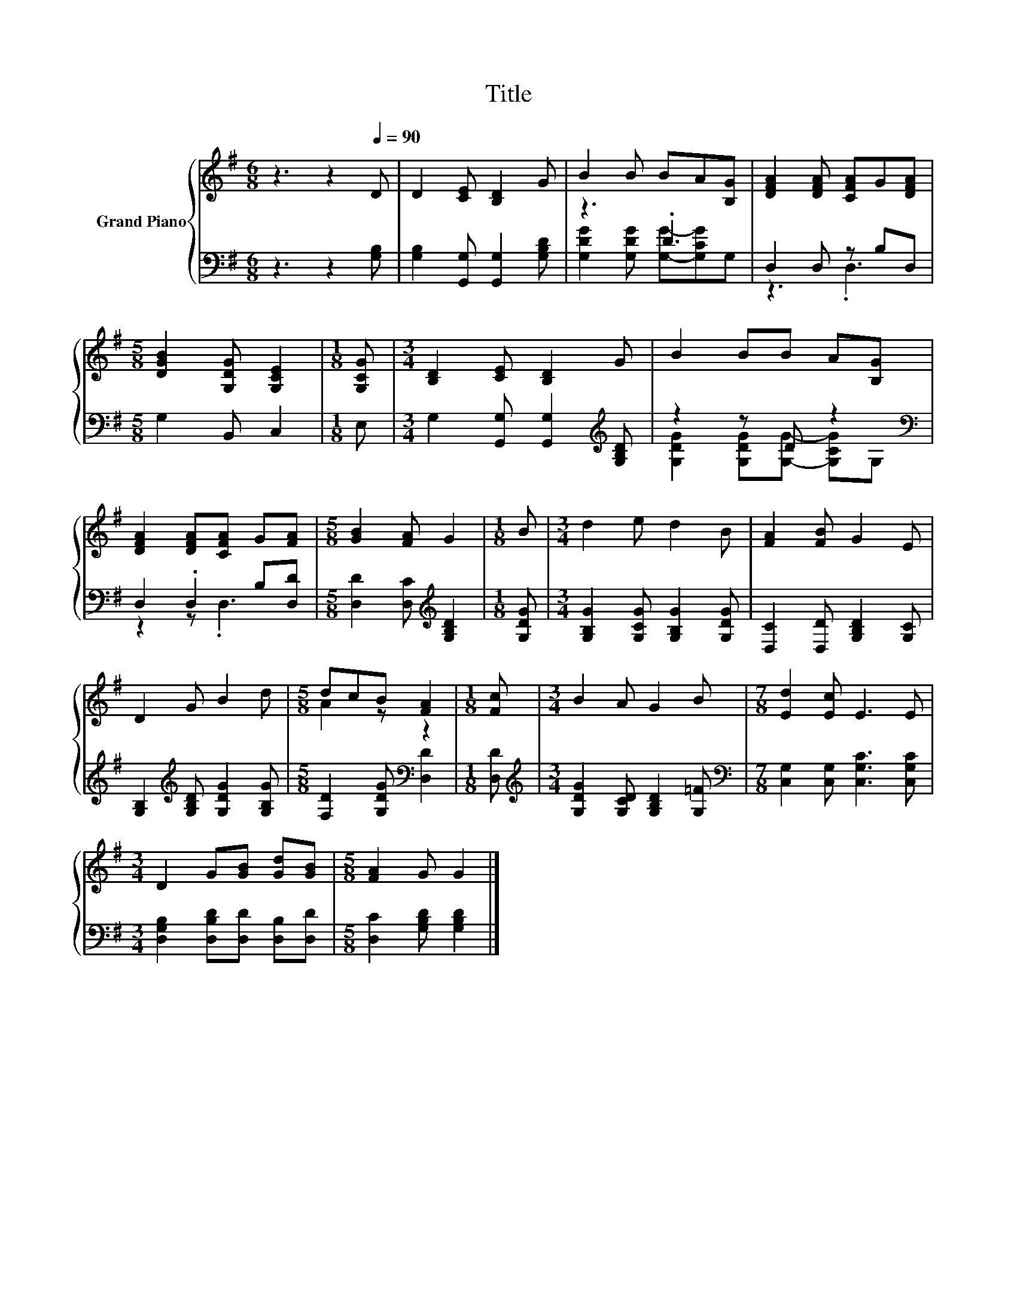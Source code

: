 X:1
T:Title
%%score { ( 1 4 ) | ( 2 3 ) }
L:1/8
M:6/8
K:G
V:1 treble nm="Grand Piano"
V:4 treble 
V:2 bass 
V:3 bass 
V:1
 z3 z2[Q:1/4=90] D | D2 [CE] [B,D]2 G | B2 B BA[B,G] | [DFA]2 [DFA] [CFA]G[DFA] | %4
[M:5/8] [DGB]2 [G,DG] [G,CE]2 |[M:1/8] [G,CG] |[M:3/4] [B,D]2 [CE] [B,D]2 G | B2 BB A[B,G] | %8
 [DFA]2 [DFA][CFA] G[FA] |[M:5/8] [GB]2 [FA] G2 |[M:1/8] B |[M:3/4] d2 e d2 B | [FA]2 [FB] G2 E | %13
 D2 G B2 d |[M:5/8] dcB [FA]2 |[M:1/8] [Fc] |[M:3/4] B2 A G2 B |[M:7/8] [Ed]2 [Ec] E3 E | %18
[M:3/4] D2 G[GB] [Gd][GB] |[M:5/8] [FA]2 G G2 |] %20
V:2
 z3 z2 [G,B,] | [G,B,]2 [G,,G,] [G,,G,]2 [G,B,D] | z3 .D3 | D,2 D, z B,D, |[M:5/8] G,2 B,, C,2 | %5
[M:1/8] E, |[M:3/4] G,2 [G,,G,] [G,,G,]2[K:treble] [G,B,D] | z2 z D z2[K:bass] | D,2 .D,2 B,[D,D] | %9
[M:5/8] [D,D]2 [D,C][K:treble] [G,B,D]2 |[M:1/8] [G,DG] |[M:3/4] [G,B,G]2 [G,CG] [G,B,G]2 [G,DG] | %12
 [D,C]2 [D,D] [G,B,D]2 [G,C] | [G,B,]2[K:treble] [G,B,D] [G,DG]2 [G,B,G] | %14
[M:5/8] [F,D]2 [G,DG][K:bass] [D,D]2 |[M:1/8] [D,D] | %16
[M:3/4][K:treble] [G,DG]2 [G,CD] [G,B,D]2 [G,=F] |[M:7/8][K:bass] [C,G,]2 [C,G,] [C,G,C]3 [C,G,C] | %18
[M:3/4] [D,G,B,]2 [D,B,D][D,D] [D,B,][D,D] |[M:5/8] [D,C]2 [G,B,D] [G,B,D]2 |] %20
V:3
 x6 | x6 | [G,DG]2 [G,DG] [G,G]-[G,CG]G, | z3 .D,3 |[M:5/8] x5 |[M:1/8] x |[M:3/4] x5[K:treble] x | %7
 [G,DG]2 [G,DG][G,G]- [G,CG][K:bass]G, | z2 z .D,3 |[M:5/8] x3[K:treble] x2 |[M:1/8] x | %11
[M:3/4] x6 | x6 | x2[K:treble] x4 |[M:5/8] x3[K:bass] x2 |[M:1/8] x |[M:3/4][K:treble] x6 | %17
[M:7/8][K:bass] x7 |[M:3/4] x6 |[M:5/8] x5 |] %20
V:4
 x6 | x6 | x6 | x6 |[M:5/8] x5 |[M:1/8] x |[M:3/4] x6 | x6 | x6 |[M:5/8] x5 |[M:1/8] x | %11
[M:3/4] x6 | x6 | x6 |[M:5/8] A2 z z2 |[M:1/8] x |[M:3/4] x6 |[M:7/8] x7 |[M:3/4] x6 |[M:5/8] x5 |] %20

